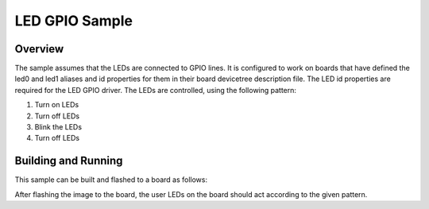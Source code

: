 .. _gpio-led-sample:

LED GPIO Sample
###############

Overview
********

The sample assumes that the LEDs are connected to GPIO lines.
It is configured to work on boards that have defined the led0 and led1
aliases and id properties for them in their board devicetree description file.
The LED id properties are required for the LED GPIO driver.
The LEDs are controlled, using the
following pattern:

1. Turn on LEDs
#. Turn off LEDs
#. Blink the LEDs
#. Turn off LEDs

Building and Running
********************

This sample can be built and flashed to a board as follows:

.. zephyr-app-commands::
   :zephyr-app: samples/driver/led_gpio
   :board: nrf52840_pca10056
   :goals: build flash
   :compact:

After flashing the image to the board, the user LEDs on the board should act according to the given pattern.
